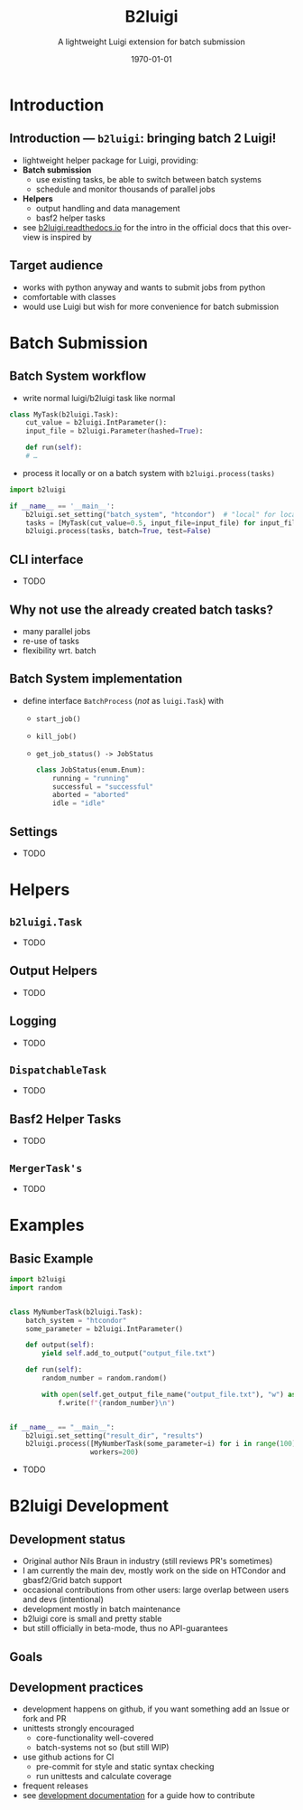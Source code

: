 #+TITLE: B2luigi
#+SUBTITLE: A lightweight Luigi extension for batch submission
#+DATE: \today
#+LANGUAGE: en
#+LATEX_COMPILER: lualatex
#+LATEX_CLASS: beamer
#+LATEX_CLASS_OPTIONS: [aspectratio=169, 9pt]
#+LATEX_HEADER: \usepackage{hepnames, hepparticles}
#+LATEX_HEADER: \graphicspath{{plots/}{plots/post-selection}}
#+LATEX_HEADER: \usepackage{emoji}
#+LATEX_HEADER: \usepackage[english]{babel}
#+LATEX_HEADER: \newcommand{\afb}{\ensuremath{A_{\mathrm{FB}}}}
#+LATEX_HEADER: \newcommand{\vcb}{\ensuremath{V_{\mathrm{cb}}}}
#+BEAMER_HEADER: \usepackage{templates/metropolisbonn}
#+BEAMER_HEADER: \institute{Physikalisches Institut --- Rheinische Friedrich-Wilhelms-Universität Bonn}
#+LATEX_HEADER:
#+COLUMNS: %45ITEM %10BEAMER_env(Env) %10BEAMER_act(Act) %4BEAMER_col(Col) %8BEAMER_opt(Opt)
#+OPTIONS: H:2 num:nil toc:nil title:t d:nil prop:nil timestamp:nil

* Introduction
** Introduction — =b2luigi=: bringing batch 2 Luigi!
- lightweight helper package for Luigi, providing:
- *Batch submission*
  - use existing tasks, be able to switch between batch systems
  - schedule and monitor thousands of parallel jobs
- *Helpers*
  - output handling and data management
  - basf2 helper tasks
- see [[https://b2luigi.readthedocs.io/en/stable/index.html][b2luigi.readthedocs.io]] for the intro in the official docs that this overview is inspired by
** Target audience
- works with python anyway and wants to submit jobs from python
- comfortable with classes
- would use Luigi but wish for more convenience for batch submission
* Batch Submission
** Batch System workflow
- write normal luigi/b2luigi task like normal
#+begin_src python
  class MyTask(b2luigi.Task):
      cut_value = b2luigi.IntParameter():
      input_file = b2luigi.Parameter(hashed=True):

      def run(self):
      # …
#+end_src
- process it locally or on a batch system with ~b2luigi.process(tasks)~
#+begin_src python
  import b2luigi

  if __name__ == '__main__':
      b2luigi.set_setting("batch_system", "htcondor")  # "local" for local submission
      tasks = [MyTask(cut_value=0.5, input_file=input_file) for input_file in input_files]
      b2luigi.process(tasks, batch=True, test=False)
#+end_src

** CLI interface
- TODO

** Why not use the already created batch tasks?
- many parallel jobs
- re-use of tasks
- flexibility wrt. batch

** Batch System implementation
 - define interface ~BatchProcess~ (/not/ as ~luigi.Task~) with
   - ~start_job()~
   - ~kill_job()~
   - ~get_job_status() -> JobStatus~

    #+begin_src python
    class JobStatus(enum.Enum):
        running = "running"
        successful = "successful"
        aborted = "aborted"
        idle = "idle"
    #+end_src
** Settings
- TODO

* Helpers
** ~b2luigi.Task~
- TODO
** Output Helpers
- TODO
** Logging
- TODO
** =DispatchableTask=
- TODO
** Basf2 Helper Tasks
- TODO
** =MergerTask's=
- TODO
* Examples
** Basic Example
#+begin_src python
  import b2luigi
  import random


  class MyNumberTask(b2luigi.Task):
      batch_system = "htcondor"
      some_parameter = b2luigi.IntParameter()

      def output(self):
          yield self.add_to_output("output_file.txt")

      def run(self):
          random_number = random.random()

          with open(self.get_output_file_name("output_file.txt"), "w") as f:
              f.write(f"{random_number}\n")


  if __name__ == "__main__":
      b2luigi.set_setting("result_dir", "results")
      b2luigi.process([MyNumberTask(some_parameter=i) for i in range(100)],
                      workers=200)
#+end_src
- TODO
* B2luigi Development
** Development status
- Original author Nils Braun in industry (still reviews PR's sometimes)
- I am currently the main dev, mostly work on the side on HTCondor and gbasf2/Grid batch support
- occasional contributions from other users: large overlap between users and devs (intentional)
- development mostly in batch maintenance
- b2luigi core is small and pretty stable
- but still officially in beta-mode, thus no API-guarantees
** Goals
** Development practices
- development happens on github, if you want something add an Issue or fork and PR
- unittests strongly encouraged
  - core-functionality well-covered
  - batch-systems not so (but still WIP)
- use github actions for CI
  - pre-commit for style and static syntax checking
  - run unittests and calculate coverage
- frequent releases
- see [[https://b2luigi.readthedocs.io/en/stable/advanced/development.html][development documentation]] for a guide how to contribute
